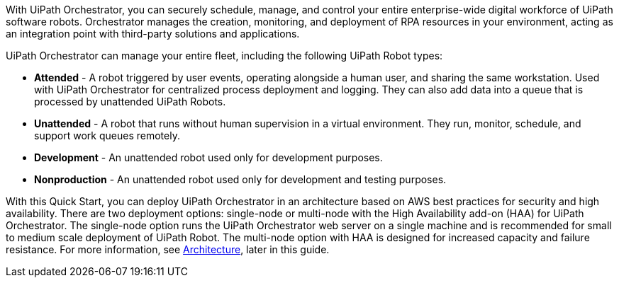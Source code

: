 // Replace the content in <>
// Briefly describe the software. Use consistent and clear branding. 
// Include the benefits of using the software on AWS, and provide details on usage scenarios.

With UiPath Orchestrator, you can securely schedule, manage, and control your entire enterprise-wide digital workforce of UiPath software robots. Orchestrator manages the creation, monitoring, and deployment of RPA resources in your environment, acting as an integration point with third-party solutions and applications.

UiPath Orchestrator can manage your entire fleet, including the following UiPath Robot types: 

* *Attended* - A robot triggered by user events, operating alongside a human user, and sharing the same workstation. Used with UiPath Orchestrator for centralized process deployment and logging. They can also add data into a queue that is processed by unattended UiPath Robots.
* *Unattended* - A robot that runs without human supervision in a virtual environment. They run, monitor, schedule, and support work queues remotely.
* *Development* - An unattended robot used only for development purposes.
* *Nonproduction* - An unattended robot used only for development and testing purposes.

With this Quick Start, you can deploy UiPath Orchestrator in an architecture based on AWS best practices for security and high availability. There are two deployment options: single-node or multi-node with the High Availability add-on (HAA) for UiPath Orchestrator. The single-node option runs the UiPath Orchestrator web server on a single machine and is recommended for small to medium scale deployment of UiPath Robot. The multi-node option with HAA is designed for increased capacity and failure resistance. For more information, see link:#_architecture[Architecture], later in this guide.



